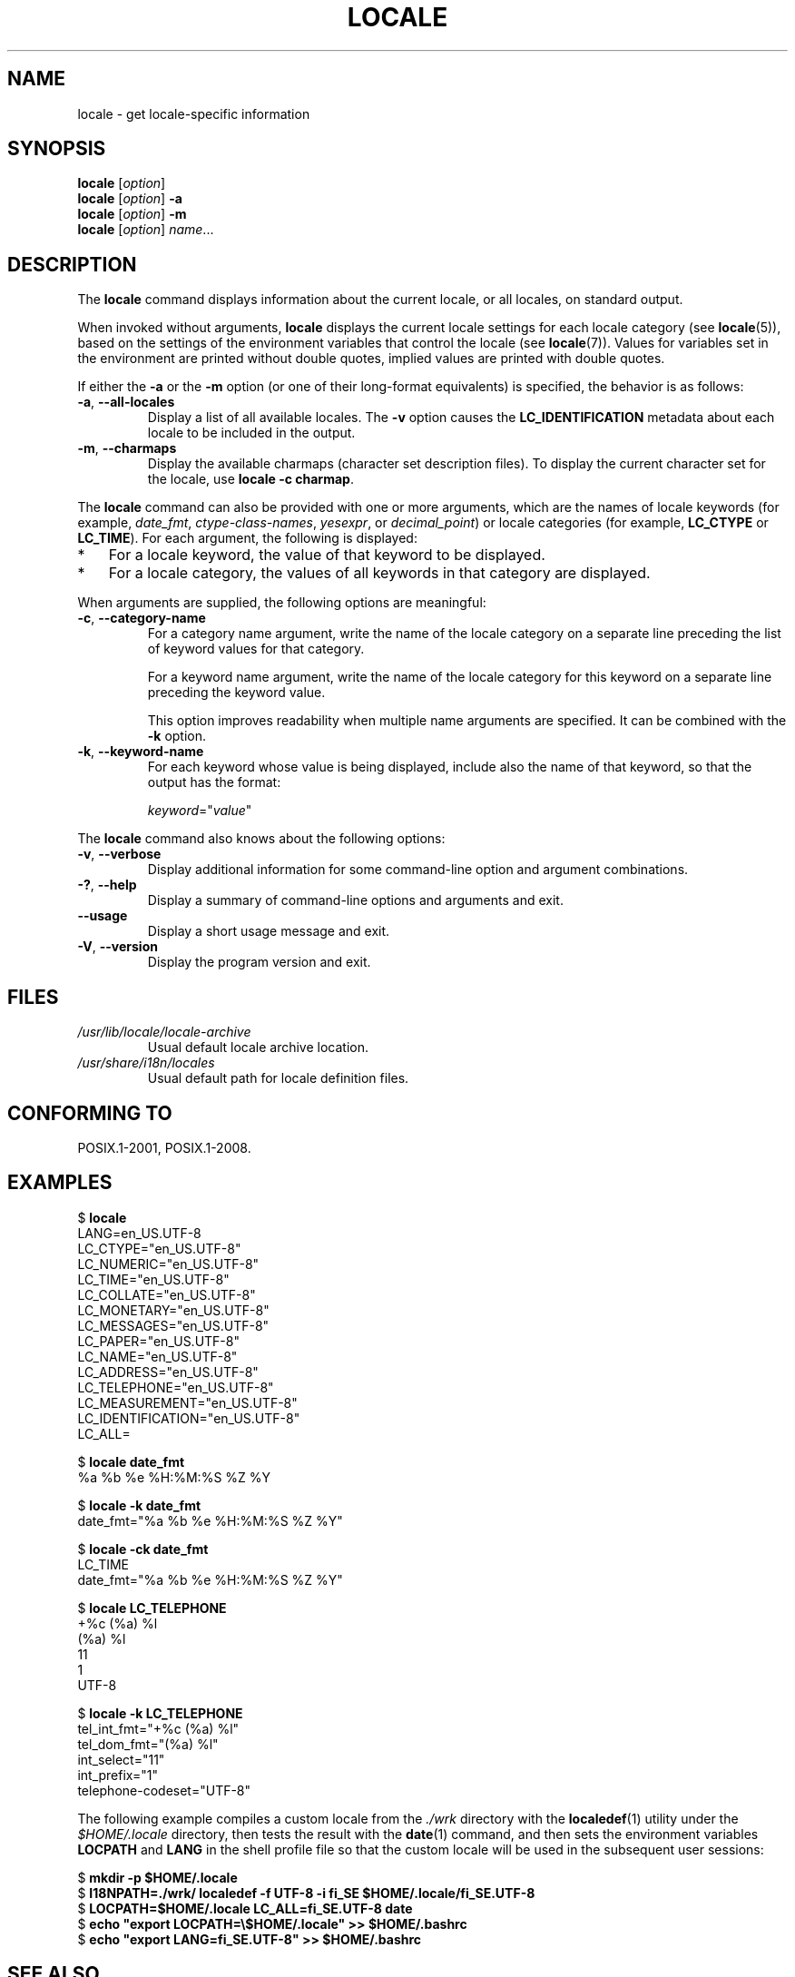 .\" Copyright (C) 2014 Michael Kerrisk <mtk.manpages@gmail.com>
.\"
.\" %%%LICENSE_START(VERBATIM)
.\" Permission is granted to make and distribute verbatim copies of this
.\" manual provided the copyright notice and this permission notice are
.\" preserved on all copies.
.\"
.\" Permission is granted to copy and distribute modified versions of this
.\" manual under the conditions for verbatim copying, provided that the
.\" entire resulting derived work is distributed under the terms of a
.\" permission notice identical to this one.
.\"
.\" Since the Linux kernel and libraries are constantly changing, this
.\" manual page may be incorrect or out-of-date.  The author(s) assume no
.\" responsibility for errors or omissions, or for damages resulting from
.\" the use of the information contained herein.  The author(s) may not
.\" have taken the same level of care in the production of this manual,
.\" which is licensed free of charge, as they might when working
.\" professionally.
.\"
.\" Formatted or processed versions of this manual, if unaccompanied by
.\" the source, must acknowledge the copyright and authors of this work.
.\" %%%LICENSE_END
.\"
.TH LOCALE 1 2021-03-22 "Linux" "Linux User Manual"
.SH NAME
locale \- get locale-specific information
.SH SYNOPSIS
.nf
.BR locale " [\fIoption\fP]"
.BR locale " [\fIoption\fP] " \-a
.BR locale " [\fIoption\fP] " \-m
.BR locale " [\fIoption\fP] \fIname\fP..."
.fi
.SH DESCRIPTION
The
.B locale
command displays information about the current locale, or all locales,
on standard output.
.PP
When invoked without arguments,
.B locale
displays the current locale settings for each locale category (see
.BR locale (5)),
based on the settings of the environment variables that control the locale
(see
.BR locale (7)).
Values for variables set in the environment are printed without double
quotes, implied values are printed with double quotes.
.PP
If either the
.B \-a
or the
.B \-m
option (or one of their long-format equivalents) is specified,
the behavior is as follows:
.TP
.BR \-a ", " \-\-all\-locales
Display a list of all available locales.
The
.B \-v
option causes the
.B LC_IDENTIFICATION
metadata about each locale to be included in the output.
.TP
.BR \-m ", " \-\-charmaps
Display the available charmaps (character set description files).
To display the current character set for the locale, use
\fBlocale \-c charmap\fR.
.PP
The
.B locale
command can also be provided with one or more arguments,
which are the names of locale keywords (for example,
.IR date_fmt ,
.IR ctype\-class\-names ,
.IR yesexpr ,
or
.IR decimal_point )
or locale categories (for example,
.B LC_CTYPE
or
.BR LC_TIME ).
For each argument, the following is displayed:
.IP * 3
For a locale keyword, the value of that keyword to be displayed.
.IP *
For a locale category,
the values of all keywords in that category are displayed.
.PP
When arguments are supplied, the following options are meaningful:
.TP
.BR \-c ", " \-\-category\-name
For a category name argument,
write the name of the locale category
on a separate line preceding the list of keyword values for that category.
.IP
For a keyword name argument,
write the name of the locale category for this keyword
on a separate line preceding the keyword value.
.IP
This option improves readability when multiple name arguments are specified.
It can be combined with the
.B \-k
option.
.TP
.BR \-k ", " \-\-keyword\-name
For each keyword whose value is being displayed,
include also the name of that keyword,
so that the output has the format:
.IP
    \fIkeyword\fP="\fIvalue\fP"
.PP
The
.B locale
command also knows about the following options:
.TP
.BR \-v ", " \-\-verbose
Display additional information for some command-line option and argument
combinations.
.TP
.BR \-? ", " \-\-help
Display a summary of command-line options and arguments and exit.
.TP
.B \-\-usage
Display a short usage message and exit.
.TP
.BR \-V ", " \-\-version
Display the program version and exit.
.SH FILES
.TP
.I /usr/lib/locale/locale\-archive
Usual default locale archive location.
.TP
.I /usr/share/i18n/locales
Usual default path for locale definition files.
.SH CONFORMING TO
POSIX.1-2001, POSIX.1-2008.
.SH EXAMPLES
.EX
$ \fBlocale\fP
LANG=en_US.UTF\-8
LC_CTYPE="en_US.UTF\-8"
LC_NUMERIC="en_US.UTF\-8"
LC_TIME="en_US.UTF\-8"
LC_COLLATE="en_US.UTF\-8"
LC_MONETARY="en_US.UTF\-8"
LC_MESSAGES="en_US.UTF\-8"
LC_PAPER="en_US.UTF\-8"
LC_NAME="en_US.UTF\-8"
LC_ADDRESS="en_US.UTF\-8"
LC_TELEPHONE="en_US.UTF\-8"
LC_MEASUREMENT="en_US.UTF\-8"
LC_IDENTIFICATION="en_US.UTF\-8"
LC_ALL=

$ \fBlocale date_fmt\fP
%a %b %e %H:%M:%S %Z %Y

$ \fBlocale \-k date_fmt\fP
date_fmt="%a %b %e %H:%M:%S %Z %Y"

$ \fBlocale \-ck date_fmt\fP
LC_TIME
date_fmt="%a %b %e %H:%M:%S %Z %Y"

$ \fBlocale LC_TELEPHONE\fP
+%c (%a) %l
(%a) %l
11
1
UTF\-8

$ \fBlocale \-k LC_TELEPHONE\fP
tel_int_fmt="+%c (%a) %l"
tel_dom_fmt="(%a) %l"
int_select="11"
int_prefix="1"
telephone\-codeset="UTF\-8"
.EE
.PP
The following example compiles a custom locale from the
.I ./wrk
directory with the
.BR localedef (1)
utility under the
.I $HOME/.locale
directory, then tests the result with the
.BR date (1)
command, and then sets the environment variables
.B LOCPATH
and
.B LANG
in the shell profile file so that the custom locale will be used in the
subsequent user sessions:
.PP
.EX
$ \fBmkdir \-p $HOME/.locale\fP
$ \fBI18NPATH=./wrk/ localedef \-f UTF\-8 \-i fi_SE $HOME/.locale/fi_SE.UTF\-8\fP
$ \fBLOCPATH=$HOME/.locale LC_ALL=fi_SE.UTF\-8 date\fP
$ \fBecho "export LOCPATH=\e$HOME/.locale" >> $HOME/.bashrc\fP
$ \fBecho "export LANG=fi_SE.UTF\-8" >> $HOME/.bashrc\fP
.EE
.SH SEE ALSO
.BR localedef (1),
.BR charmap (5),
.BR locale (5),
.BR locale (7)
.SH COLOPHON
This page is part of release 5.13 of the Linux
.I man-pages
project.
A description of the project,
information about reporting bugs,
and the latest version of this page,
can be found at
\%https://www.kernel.org/doc/man\-pages/.
